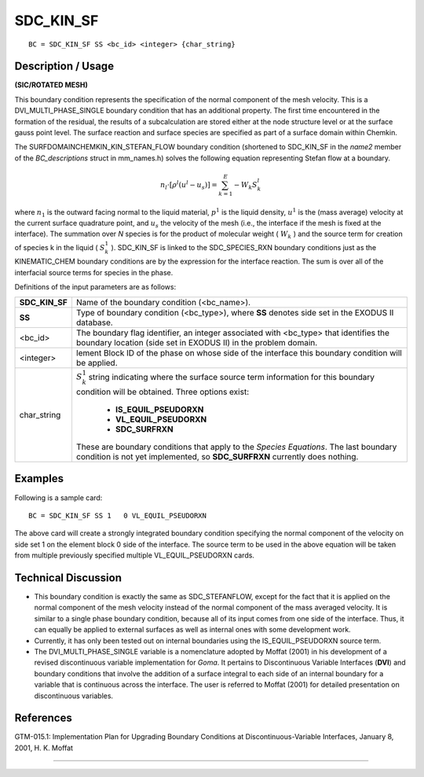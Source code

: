 **************
**SDC_KIN_SF**
**************

::

	BC = SDC_KIN_SF SS <bc_id> <integer> {char_string}

-----------------------
**Description / Usage**
-----------------------

**(SIC/ROTATED MESH)**

This boundary condition represents the specification of the normal component of the
mesh velocity. This is a DVI_MULTI_PHASE_SINGLE boundary condition that has an
additional property. The first time encountered in the formation of the residual, the
results of a subcalculation are stored either at the node structure level or at the surface
gauss point level. The surface reaction and surface species are specified as part of a
surface domain within Chemkin.

The SURFDOMAINCHEMKIN_KIN_STEFAN_FLOW boundary condition (shortened to
SDC_KIN_SF in the *name2* member of the *BC_descriptions* struct in mm_names.h)
solves the following equation representing Stefan flow at a boundary.

.. math::

  n_l \cdot \left[\rho^l (u^l - u_s)\right] = \sum^E_{k = 1} - W_k S^l_k



where :math:`n_1` is the outward facing normal to the liquid material, :math:`p^1` is the liquid density, :math:`u^1`
is the (mass average) velocity at the current surface quadrature point, and :math:`u_s` the
velocity of the mesh (i.e., the interface if the mesh is fixed at the interface). The
summation over *N* species is for the product of molecular weight ( :math:`W_k` ) and the source
term for creation of species k in the liquid ( :math:`S^1_k` ). SDC_KIN_SF is linked to the
SDC_SPECIES_RXN boundary conditions just as the KINEMATIC_CHEM boundary
conditions are by the expression for the interface reaction. The sum is over all of the
interfacial source terms for species in the phase.

Definitions of the input parameters are as follows:

+---------------+----------------------------------------------------------------+
|**SDC_KIN_SF** | Name of the boundary condition (<bc_name>).                    |
+---------------+----------------------------------------------------------------+ 
|**SS**         | Type of boundary condition (<bc_type>), where **SS** denotes   |
|               | side set in the EXODUS II database.                            |
+---------------+----------------------------------------------------------------+
|<bc_id>        | The boundary flag identifier, an integer associated with       |
|               | <bc_type> that identifies the boundary location (side set in   |
|               | EXODUS II) in the problem domain.                              |
+---------------+----------------------------------------------------------------+
|<integer>      | lement Block ID of the phase on whose side of the              |
|               | interface this boundary condition will be applied.             |
+---------------+----------------------------------------------------------------+
|char_string    | :math:`S^1_k` string indicating where the surface source term  |
|               | information for this boundary condition will be                |
|               | obtained. Three options exist:                                 |
|               |                                                                |
|               |   * **IS_EQUIL_PSEUDORXN**                                     |
|               |   * **VL_EQUIL_PSEUDORXN**                                     |
|               |   * **SDC_SURFRXN**                                            |
|               |                                                                |
|               | These are boundary conditions that apply to the *Species       |
|               | Equations*. The last boundary condition is not yet             |
|               | implemented, so **SDC_SURFRXN** currently does nothing.        |
+---------------+----------------------------------------------------------------+

------------
**Examples**
------------

Following is a sample card:
::

     BC = SDC_KIN_SF SS 1   0 VL_EQUIL_PSEUDORXN

The above card will create a strongly integrated boundary condition specifying the
normal component of the velocity on side set 1 on the element block 0 side of the
interface. The source term to be used in the above equation will be taken from multiple
previously specified multiple VL_EQUIL_PSEUDORXN cards.

-------------------------
**Technical Discussion**
-------------------------

* This boundary condition is exactly the same as SDC_STEFANFLOW, except for the
  fact that it is applied on the normal component of the mesh velocity instead of the
  normal component of the mass averaged velocity. It is similar to a single phase
  boundary condition, because all of its input comes from one side of the interface.
  Thus, it can equally be applied to external surfaces as well as internal ones with
  some development work.

* Currently, it has only been tested out on internal boundaries using the
  IS_EQUIL_PSEUDORXN source term.

* The DVI_MULTI_PHASE_SINGLE variable is a nomenclature adopted by Moffat
  (2001) in his development of a revised discontinuous variable implementation for
  *Goma*. It pertains to Discontinuous Variable Interfaces (**DVI**) and boundary
  conditions that involve the addition of a surface integral to each side of an internal
  boundary for a variable that is continuous across the interface. The user is referred
  to Moffat (2001) for detailed presentation on discontinuous variables.



--------------
**References**
--------------

GTM-015.1: Implementation Plan for Upgrading Boundary Conditions at
Discontinuous-Variable Interfaces, January 8, 2001, H. K. Moffat

_____________________________________________________________________________

.. 
	TODO - The image in line 26 needs to be replaced with the correct equation.
